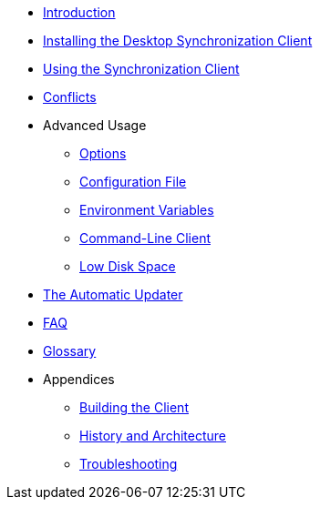* xref:introduction.adoc[Introduction]
* xref:installing.adoc[Installing the Desktop Synchronization Client]
* xref:navigating.adoc[Using the Synchronization Client]
* xref:conflicts.adoc[Conflicts]
* Advanced Usage
** xref:advanced_usage/options.adoc[Options]
** xref:advanced_usage/configuration_file.adoc[Configuration File]
** xref:advanced_usage/environment_variables.adoc[Environment Variables]
** xref:advanced_usage/command_line_client.adoc[Command-Line Client]
** xref:advanced_usage/low_disk_space.adoc[Low Disk Space]
* xref:automatic_updater.adoc[The Automatic Updater]
* xref:faq.adoc[FAQ]
* xref:glossary.adoc[Glossary]
* Appendices
** xref:building.adoc[Building the Client]
** xref:architecture.adoc[History and Architecture]
** xref:troubleshooting.adoc[Troubleshooting]
